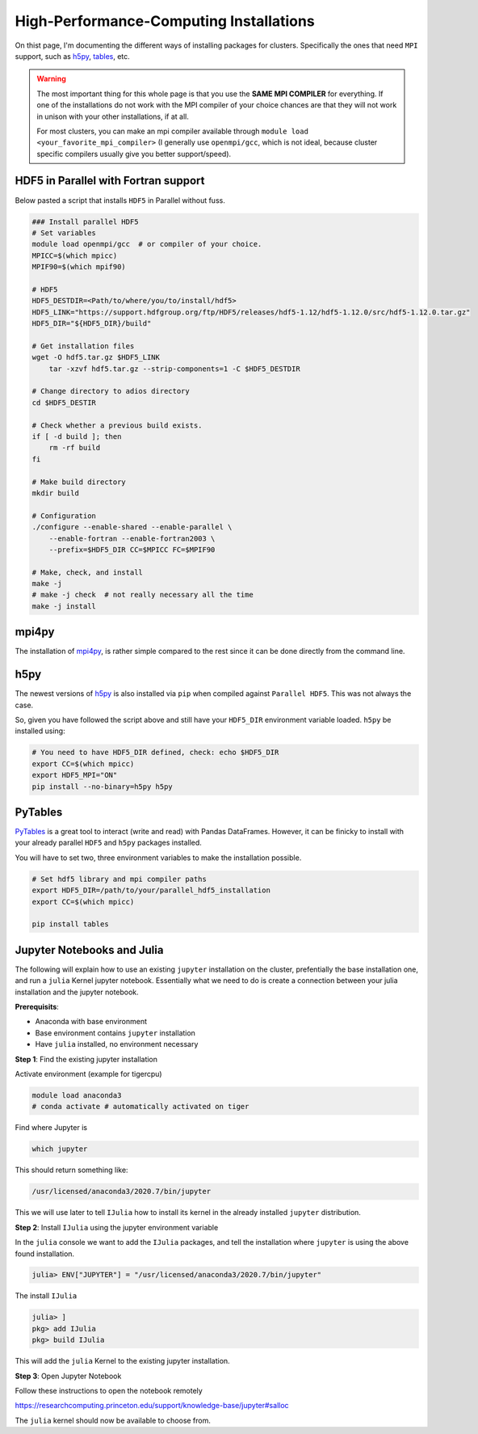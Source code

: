 High-Performance-Computing Installations
----------------------------------------

On thist page, I'm documenting the different ways of installing packages for
clusters. Specifically the ones that need ``MPI`` support, such as
`h5py <https://docs.h5py.org/en/stable/>`_, 
`tables <https://www.pytables.org/index.html>`_, etc.

.. warning::
    The most important thing for this whole page is that you use the **SAME
    MPI COMPILER** for everything.
    If one of the installations do not work with the MPI compiler of your choice
    chances are that they will not work in unison with your other installations,
    if at all.

    For most clusters, you can make an mpi compiler available through
    ``module load <your_favorite_mpi_compiler>`` 
    (I generally use ``openmpi/gcc``, which is not ideal, 
    because cluster specific compilers usually give you better support/speed).


HDF5 in Parallel with Fortran support
+++++++++++++++++++++++++++++++++++++

Below pasted a script that installs ``HDF5`` in Parallel without fuss.

.. code:: bash

    ### Install parallel HDF5
    # Set variables
    module load openmpi/gcc  # or compiler of your choice.
    MPICC=$(which mpicc)
    MPIF90=$(which mpif90)

    # HDF5
    HDF5_DESTDIR=<Path/to/where/you/to/install/hdf5>
    HDF5_LINK="https://support.hdfgroup.org/ftp/HDF5/releases/hdf5-1.12/hdf5-1.12.0/src/hdf5-1.12.0.tar.gz"
    HDF5_DIR="${HDF5_DIR}/build"
        
    # Get installation files
    wget -O hdf5.tar.gz $HDF5_LINK
	tar -xzvf hdf5.tar.gz --strip-components=1 -C $HDF5_DESTDIR 

    # Change directory to adios directory
    cd $HDF5_DESTIR

    # Check whether a previous build exists.
    if [ -d build ]; then
    	rm -rf build
    fi

    # Make build directory
    mkdir build

    # Configuration
    ./configure --enable-shared --enable-parallel \
        --enable-fortran --enable-fortran2003 \
        --prefix=$HDF5_DIR CC=$MPICC FC=$MPIF90

    # Make, check, and install
    make -j
    # make -j check  # not really necessary all the time
    make -j install


mpi4py
++++++

The installation of `mpi4py <https://mpi4py.readthedocs.io/en/stable/install.html>`_, 
is rather simple compared to the rest since it can be done directly from 
the command line.

.. code: bash

    module load openmpi/gcc
    MPICC=$(which mpicc)
    pip install mpi4py


h5py
++++

The newest versions of `h5py <https://docs.h5py.org/en/stable/>`_ is also
installed via ``pip`` when compiled against ``Parallel HDF5``.
This was not always the case.

So, given you have followed the script above and still have your 
``HDF5_DIR`` environment variable loaded. ``h5py`` be installed using:

.. code:: bash

    # You need to have HDF5_DIR defined, check: echo $HDF5_DIR
    export CC=$(which mpicc)
    export HDF5_MPI="ON"
    pip install --no-binary=h5py h5py



PyTables
++++++++

`PyTables <https://www.pytables.org/index.html>`_ is a great tool to
interact (write and read) with Pandas DataFrames. However, it can be finicky to 
install with your already parallel ``HDF5`` and ``h5py`` packages installed.

You will have to set two, three environment variables to make the installation
possible.

.. code:: bash

    # Set hdf5 library and mpi compiler paths
    export HDF5_DIR=/path/to/your/parallel_hdf5_installation
    export CC=$(which mpicc)

    pip install tables


Jupyter Notebooks and Julia
+++++++++++++++++++++++++++

The following will explain how to use an existing ``jupyter`` installation on 
the cluster, prefentially the base installation one, and run a ``julia`` Kernel 
jupyter notebook. Essentially what we need to do is create a connection between 
your julia installation and the jupyter notebook.

**Prerequisits**:

- Anaconda with base environment
- Base environment contains ``jupyter`` installation
- Have ``julia`` installed, no environment necessary

**Step 1**: Find the existing jupyter installation

Activate environment (example for tigercpu)

.. code:: bash
    
    module load anaconda3
    # conda activate # automatically activated on tiger


Find where Jupyter is 

.. code:: bash
    
    which jupyter


This should return something like:

.. code:: bash

    /usr/licensed/anaconda3/2020.7/bin/jupyter


This we will use later to tell ``IJulia`` how to install 
its kernel in the already installed ``jupyter`` distribution.

**Step 2**: Install ``IJulia`` using the jupyter environment variable

In the ``julia`` console we want to add the ``IJulia`` packages, and tell the
installation where ``jupyter`` is using the above found installation.

.. code:: julia

    julia> ENV["JUPYTER"] = "/usr/licensed/anaconda3/2020.7/bin/jupyter"

The install ``IJulia``

.. code:: julia

    julia> ]
    pkg> add IJulia
    pkg> build IJulia

This will add the ``julia`` Kernel to the existing jupyter installation.

**Step 3**: Open Jupyter Notebook

Follow these instructions to open the notebook remotely

https://researchcomputing.princeton.edu/support/knowledge-base/jupyter#salloc

The ``julia`` kernel should now be available to choose from.


